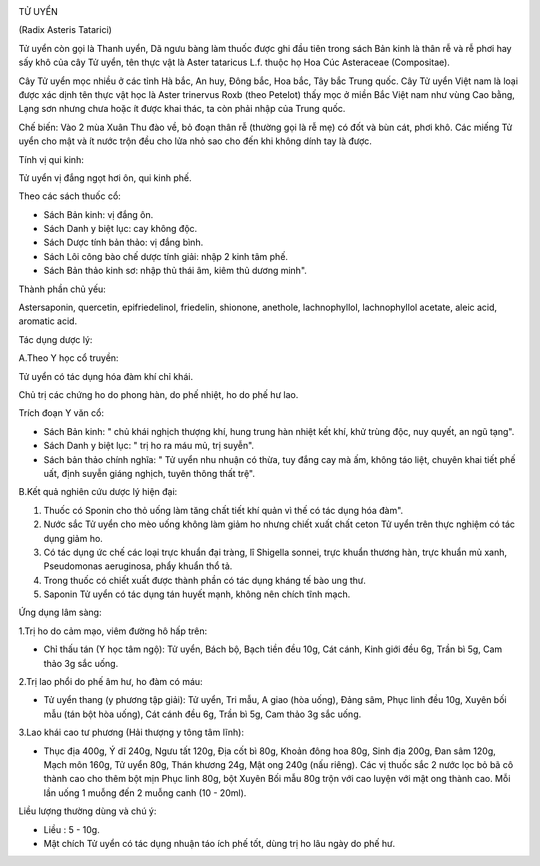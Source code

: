 |image0|

TỬ UYỂN

(Radix Asteris Tatarici)

Tử uyển còn gọi là Thanh uyển, Dã ngưu bàng làm thuốc được ghi đầu tiên
trong sách Bản kinh là thân rễ và rễ phơi hay sấy khô của cây Tử uyển,
tên thực vật là Aster tataricus L.f. thuộc họ Hoa Cúc Asteraceae
(Compositae).

Cây Tử uyển mọc nhiều ở các tỉnh Hà bắc, An huy, Đông bắc, Hoa bắc, Tây
bắc Trung quốc. Cây Tử uyển Việt nam là loại được xác dịnh tên thực vật
học là Aster trinervus Roxb (theo Petelot) thấy mọc ở miền Bắc Việt nam
như vùng Cao bằng, Lạng sơn nhưng chưa hoặc ít được khai thác, ta còn
phải nhập của Trung quốc.

Chế biến: Vào 2 mùa Xuân Thu đào về, bỏ đoạn thân rễ (thường gọi là rễ
mẹ) có đốt và bùn cát, phơi khô. Các miếng Tử uyển cho mật và ít nước
trộn đều cho lửa nhỏ sao cho đến khi không dính tay là được.

Tính vị qui kinh:

Tử uyển vị đắng ngọt hơi ôn, qui kinh phế.

Theo các sách thuốc cổ:

-  Sách Bản kinh: vị đắng ôn.
-  Sách Danh y biệt lục: cay không độc.
-  Sách Dược tính bản thảo: vị đắng bình.
-  Sách Lôi công bào chế dược tính giải: nhập 2 kinh tâm phế.
-  Sách Bản thảo kinh sơ: nhập thủ thái âm, kiêm thủ dương minh".

Thành phần chủ yếu:

Astersaponin, quercetin, epifriedelinol, friedelin, shionone, anethole,
lachnophyllol, lachnophyllol acetate, aleic acid, aromatic acid.

Tác dụng dược lý:

A.Theo Y học cổ truyền:

Tử uyển có tác dụng hóa đàm khí chỉ khái.

Chủ trị các chứng ho do phong hàn, do phế nhiệt, ho do phế hư lao.

Trích đoạn Y văn cổ:

-  Sách Bản kinh: " chủ khái nghịch thượng khí, hung trung hàn nhiệt kết
   khí, khử trùng độc, nuy quyết, an ngũ tạng".
-  Sách Danh y biệt lục: " trị ho ra máu mủ, trị suyễn".
-  Sách bản thảo chính nghĩa: " Tử uyển nhu nhuận có thừa, tuy đắng cay
   mà ấm, không táo liệt, chuyên khai tiết phế uất, định suyễn giáng
   nghịch, tuyên thông thất trệ".

B.Kết quả nghiên cứu dược lý hiện đại:

#. Thuốc có Sponin cho thỏ uống làm tăng chất tiết khí quản vì thế có
   tác dụng hóa đàm".
#. Nước sắc Tử uyển cho mèo uống không làm giảm ho nhưng chiết xuất chất
   ceton Tử uyển trên thực nghiệm có tác dụng giảm ho.
#. Có tác dụng ức chế các loại trực khuẩn đại tràng, lî Shigella sonnei,
   trực khuẩn thương hàn, trực khuẩn mủ xanh, Pseudomonas aeruginosa,
   phẩy khuẩn thổ tả.
#. Trong thuốc có chiết xuất được thành phần có tác dụng kháng tế bào
   ung thư.
#. Saponin Tử uyển có tác dụng tán huyết mạnh, không nên chích tĩnh
   mạch.

Ứng dụng lâm sàng:

1.Trị ho do cảm mạo, viêm đường hô hấp trên:

-  Chỉ thấu tán (Y học tâm ngộ): Tử uyển, Bách bộ, Bạch tiền đều 10g,
   Cát cánh, Kinh giới đều 6g, Trần bì 5g, Cam thảo 3g sắc uống.

2.Trị lao phổi do phế âm hư, ho đàm có máu:

-  Tử uyển thang (y phương tập giải): Tử uyển, Tri mẫu, A giao (hòa
   uống), Đảng sâm, Phục linh đều 10g, Xuyên bối mẫu (tán bột hòa uống),
   Cát cánh đều 6g, Trần bì 5g, Cam thảo 3g sắc uống.

3.Lao khái cao tư phương (Hải thượng y tông tâm lĩnh):

-  Thục địa 400g, Ý dĩ 240g, Ngưu tất 120g, Địa cốt bì 80g, Khoản đông
   hoa 80g, Sinh địa 200g, Đan sâm 120g, Mạch môn 160g, Tử uyển 80g,
   Thán khương 24g, Mật ong 240g (nấu riêng). Các vị thuốc sắc 2 nước
   lọc bỏ bã cô thành cao cho thêm bột mịn Phục linh 80g, bột Xuyên Bối
   mẫu 80g trộn với cao luyện với mật ong thành cao. Mỗi lần uống 1
   muỗng đến 2 muỗng canh (10 - 20ml).

Liều lượng thường dùng và chú ý:

-  Liều : 5 - 10g.
-  Mật chích Tử uyển có tác dụng nhuận táo ích phế tốt, dùng trị ho lâu
   ngày do phế hư.

.. |image0| image:: TUUYEN.JPG
   :width: 50px
   :height: 50px
   :target: TUUYEN_.HTM
